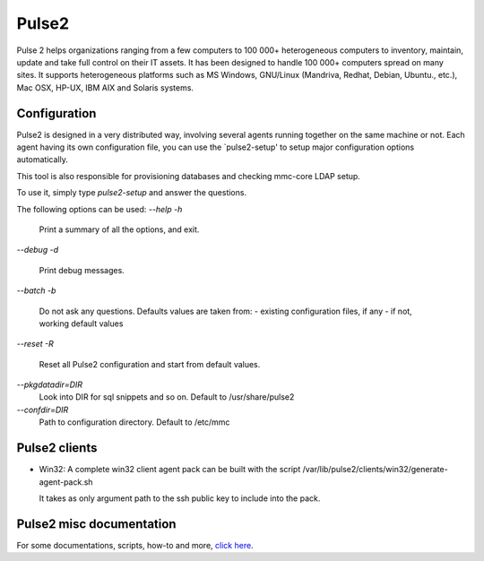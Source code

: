 Pulse2
======

Pulse 2 helps organizations ranging from a few computers to 100 000+
heterogeneous computers to inventory, maintain, update and take full
control on their IT assets. It has been designed to handle 100 000+
computers spread on many sites.  It supports heterogeneous platforms
such as MS Windows, GNU/Linux (Mandriva, Redhat, Debian, Ubuntu.,
etc.), Mac OSX, HP-UX, IBM AIX and Solaris systems.

Configuration
~~~~~~~~~~~~~

Pulse2 is designed in a very distributed way, involving several agents
running together on the same machine or not. Each agent having its own 
configuration file, you can use the `pulse2-setup' to setup major 
configuration options automatically.

This tool is also responsible for provisioning databases and checking
mmc-core LDAP setup.

To use it, simply type `pulse2-setup` and answer the questions.

The following options can be used:
`--help`
`-h`
    Print a summary of all the options, and exit.

`--debug`
`-d`
    Print debug messages.

`--batch`
`-b`
    Do not ask any questions. Defaults values are taken from:
    - existing configuration files, if any
    - if not, working default values

`--reset`
`-R`
    Reset all Pulse2 configuration and start from default values.

`--pkgdatadir=DIR`
    Look into DIR for sql snippets and so on. Default to /usr/share/pulse2

`--confdir=DIR`
   Path to configuration directory. Default to /etc/mmc

Pulse2 clients
~~~~~~~~~~~~~~

* Win32:
  A complete win32 client agent pack can be built with the script 
  /var/lib/pulse2/clients/win32/generate-agent-pack.sh

  It takes as only argument path to the ssh public key to include into the pack.

Pulse2 misc documentation
~~~~~~~~~~~~~~~~~~~~~~~~~

For some documentations, scripts, how-to and more, `click here <https://www.dropbox.com/sh/wgn4yckax8083tg/AACb7sfP2jnft8prhSrafumNa>`_.
